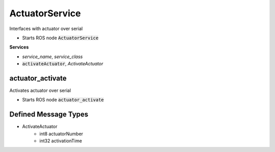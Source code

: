 ================
ActuatorService
================

.. class:: ActuatorService

    Interfaces with actuator over serial

* Starts ROS node :code:`ActuatorService`

**Services**

* *service_name*, *service_class*
* :code:`activateActuator`, *ActivateActuator*

actuator_activate
-------------------

.. class:: Actuator

    Activates actuator over serial


* Starts ROS node :code:`actuator_activate`

Defined Message Types
----------------------
* ActivateActuator
    * int8 actuatorNumber
    * int32 activationTime

